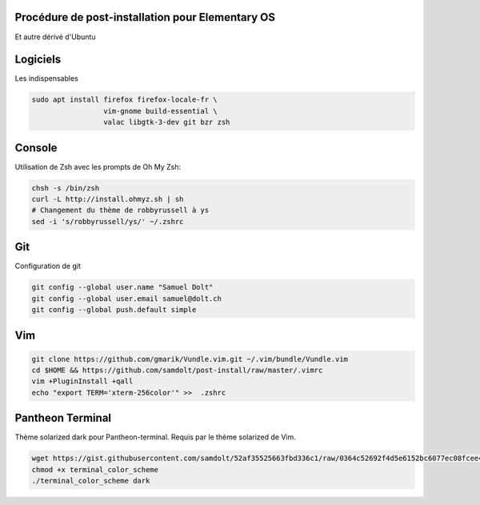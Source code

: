 Procédure de post-installation pour Elementary OS
=================================================

Et autre dérivé d'Ubuntu

Logiciels
=========

Les indispensables

.. code-block:: sh

   sudo apt install firefox firefox-locale-fr \
                    vim-gnome build-essential \
                    valac libgtk-3-dev git bzr zsh

Console
========

Utilisation de Zsh avec les prompts de Oh My Zsh:

.. code-block:: sh

   chsh -s /bin/zsh
   curl -L http://install.ohmyz.sh | sh
   # Changement du thème de robbyrussell à ys
   sed -i 's/robbyrussell/ys/' ~/.zshrc

Git
===

Configuration de git

.. code-block:: sh

   git config --global user.name "Samuel Dolt"
   git config --global user.email samuel@dolt.ch
   git config --global push.default simple

Vim
===

.. code-block:: sh

   git clone https://github.com/gmarik/Vundle.vim.git ~/.vim/bundle/Vundle.vim
   cd $HOME && https://github.com/samdolt/post-install/raw/master/.vimrc
   vim +PluginInstall +qall
   echo "export TERM='xterm-256color'" >>  .zshrc
   
Pantheon Terminal
=================

Thème solarized dark pour Pantheon-terminal. Requis par le thème solarized de Vim.

.. code-block:: sh

   wget https://gist.githubusercontent.com/samdolt/52af35525663fbd336c1/raw/0364c52692f4d5e6152bc6077ec08fcee4102ab1/terminal_color_scheme
   chmod +x terminal_color_scheme
   ./terminal_color_scheme dark
   
   
